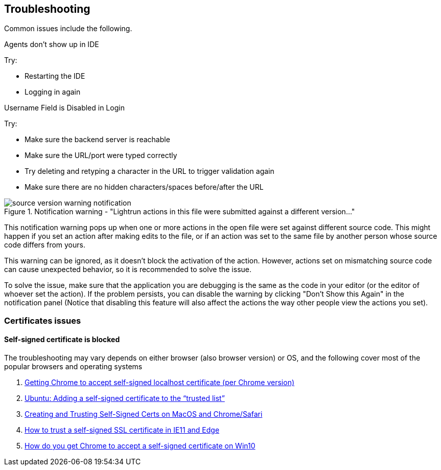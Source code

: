 == Troubleshooting

Common issues include the following.

.Agents don't show up in IDE

Try:

- Restarting the IDE
- Logging in again


.Username Field is Disabled in Login

Try:

- Make sure the backend server is reachable
- Make sure the URL/port were typed correctly
- Try deleting and retyping a character in the URL to trigger validation again
- Make sure there are no hidden characters/spaces before/after the URL


.Notification warning - "Lightrun actions in this file were submitted against a different version..."

image::img/source-version-warning-notification.png[]

This notification warning pops up when one or more actions in the open file were set against different source code. This might happen if you set an action after making edits to the file, or if an action was set to the same file by another person whose source code differs from yours.

This warning can be ignored, as it doesn't block the activation of the action. However, actions set on mismatching source code can cause unexpected behavior, so it is recommended to solve the issue.

To solve the issue, make sure that the application you are debugging is the same as the code in your editor (or the editor of whoever set the action). If the problem persists, you can disable the warning by clicking "Don't Show this Again" in the notification panel (Notice that disabling this feature will also affect the actions the way other people view the actions you set).

### Certificates issues

#### Self-signed certificate is blocked

The troubleshooting may vary depends on either browser (also browser version) or OS, and the following cover most of the popular browsers and operating systems

1. https://stackoverflow.com/questions/7580508/getting-chrome-to-accept-self-signed-localhost-certificate[Getting Chrome to accept self-signed localhost certificate (per Chrome version)]
2. https://unix.stackexchange.com/questions/90450/adding-a-self-signed-certificate-to-the-trusted-list[Ubuntu: Adding a self-signed certificate to the “trusted list”]
3. https://www.andrewconnell.com/blog/updated-creating-and-trusting-self-signed-certs-on-macos-and-chrome/[Creating and Trusting Self-Signed Certs on MacOS and Chrome/Safari]
4. https://medium.com/@ali.dev/how-to-trust-any-self-signed-ssl-certificate-in-ie11-and-edge-fa7b416cac68[How to trust a self-signed SSL certificate in IE11 and Edge]
5. https://www.pico.net/kb/how-do-you-get-chrome-to-accept-a-self-signed-certificate[How do you get Chrome to accept a self-signed certificate on Win10]
